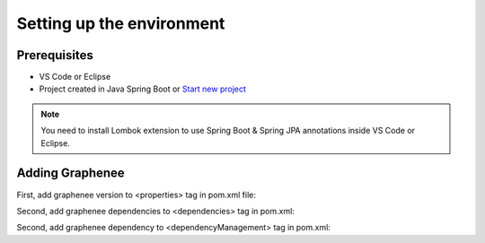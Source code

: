 Setting up the environment
==========================

Prerequisites
-------------
- VS Code or Eclipse
- Project created in Java Spring Boot or `Start new project <https://spring.io/guides/gs/spring-boot/>`_

.. note::

   You need to install Lombok extension to use Spring Boot & Spring JPA annotations inside VS Code or Eclipse.

Adding Graphenee
----------------
First, add graphenee version to <properties> tag in pom.xml file:

.. code-block:: html
   :linenos:

   <properties>
         <graphenee.version>3.5.0-SNAPSHOT</graphenee.version>
   </properties>
   

Second, add graphenee dependencies to <dependencies> tag in pom.xml:

.. code-block:: html
   :linenos:

   <dependencies>
   	<dependency>
		<groupId>io.graphenee</groupId>
		<artifactId>gx-core</artifactId>
	</dependency>
	<dependency>
	 	<groupId>io.graphenee</groupId>
		<artifactId>gx-flow</artifactId>
	</dependency>
   </dependencies>
   
Second, add graphenee dependency to <dependencyManagement> tag in pom.xml:

.. code-block:: html
   :linenos:

   <dependencyManagement>
   	<dependencies>
		<dependency>
			<groupId>io.graphenee</groupId>
			<artifactId>gx</artifactId>
			<version>${graphenee.version}</version>
			<type>pom</type>
			<scope>import</scope>
		</dependency>
	</dependencies>
   </dependencyManagement>
